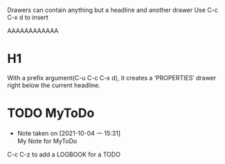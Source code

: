 Drawers can contain anything but a headline and another drawer
Use C-c C-x d to insert

:my-drawer:
AAAAAAAAAAAA
:END:
* H1
  :PROPERTIES:
  :END:
With a prefix argument(C-u C-c C-x d), it creates a ‘PROPERTIES’ drawer right
below the current headline.

* TODO MyToDo
  - Note taken on [2021-10-04 一 15:31] \\
    My Note for MyToDo

C-c C-z to add a LOGBOOK for a TODO
